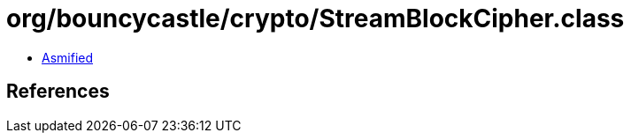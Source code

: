 = org/bouncycastle/crypto/StreamBlockCipher.class

 - link:StreamBlockCipher-asmified.java[Asmified]

== References

